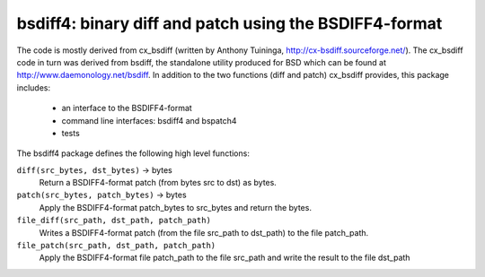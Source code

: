 =======================================================
bsdiff4: binary diff and patch using the BSDIFF4-format
=======================================================

The code is mostly derived from cx_bsdiff (written by Anthony Tuininga,
http://cx-bsdiff.sourceforge.net/).  The cx_bsdiff code in turn was derived
from bsdiff, the standalone utility produced for BSD which can be found
at http://www.daemonology.net/bsdiff.
In addition to the two functions (diff and patch) cx_bsdiff provides, this
package includes:

  * an interface to the BSDIFF4-format
  * command line interfaces: bsdiff4 and bspatch4
  * tests


The bsdiff4 package defines the following high level functions:

``diff(src_bytes, dst_bytes)`` -> bytes
   Return a BSDIFF4-format patch (from bytes src to dst) as bytes.

``patch(src_bytes, patch_bytes)`` -> bytes
   Apply the BSDIFF4-format patch_bytes to src_bytes and return the bytes.

``file_diff(src_path, dst_path, patch_path)``
   Writes a BSDIFF4-format patch (from the file src_path to dst_path)
   to the file patch_path.

``file_patch(src_path, dst_path, patch_path)``
   Apply the BSDIFF4-format file patch_path to the file src_path and
   write the result to the file dst_path
